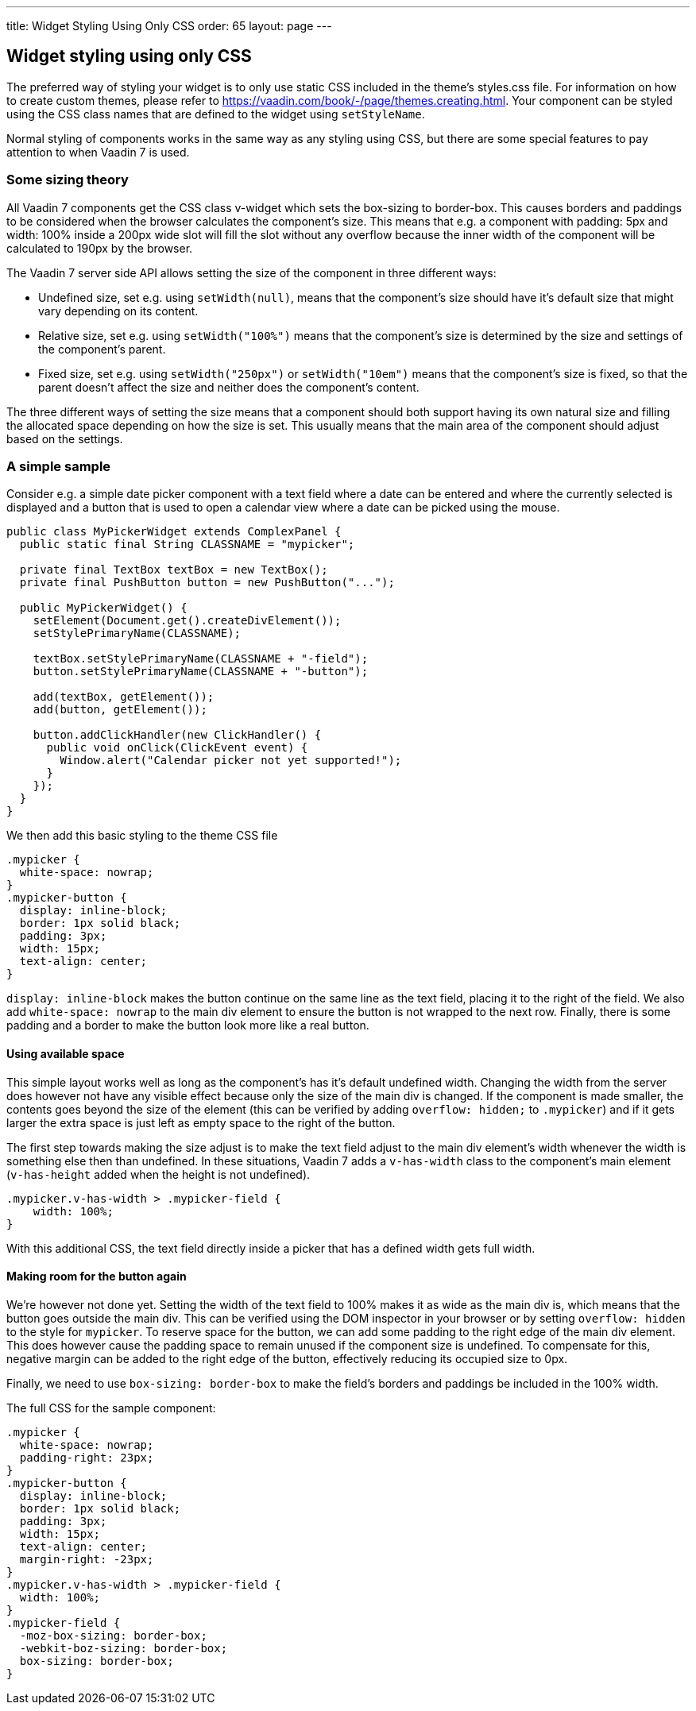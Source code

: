 ---
title: Widget Styling Using Only CSS
order: 65
layout: page
---

[[widget-styling-using-only-css]]
Widget styling using only CSS
-----------------------------

The preferred way of styling your widget is to only use static CSS
included in the theme's styles.css file. For information on how to
create custom themes, please refer to
https://vaadin.com/book/-/page/themes.creating.html. Your component can
be styled using the CSS class names that are defined to the widget using
`setStyleName`.

Normal styling of components works in the same way as any styling using
CSS, but there are some special features to pay attention to when Vaadin
7 is used.

[[some-sizing-theory]]
Some sizing theory
~~~~~~~~~~~~~~~~~~

All Vaadin 7 components get the CSS class v-widget which sets the
box-sizing to border-box. This causes borders and paddings to be
considered when the browser calculates the component's size. This means
that e.g. a component with padding: 5px and width: 100% inside a 200px
wide slot will fill the slot without any overflow because the inner
width of the component will be calculated to 190px by the browser.

The Vaadin 7 server side API allows setting the size of the component in
three different ways:

* Undefined size, set e.g. using `setWidth(null)`, means that the
component's size should have it's default size that might vary depending
on its content.
* Relative size, set e.g. using `setWidth("100%")` means that the
component's size is determined by the size and settings of the
component's parent.
* Fixed size, set e.g. using `setWidth("250px")` or `setWidth("10em")` means
that the component's size is fixed, so that the parent doesn't affect
the size and neither does the component's content.

The three different ways of setting the size means that a component
should both support having its own natural size and filling the
allocated space depending on how the size is set. This usually means
that the main area of the component should adjust based on the settings.

[[a-simple-sample]]
A simple sample
~~~~~~~~~~~~~~~

Consider e.g. a simple date picker component with a text field where a
date can be entered and where the currently selected is displayed and a
button that is used to open a calendar view where a date can be picked
using the mouse.

[source,java]
....
public class MyPickerWidget extends ComplexPanel {
  public static final String CLASSNAME = "mypicker";

  private final TextBox textBox = new TextBox();
  private final PushButton button = new PushButton("...");

  public MyPickerWidget() {
    setElement(Document.get().createDivElement());
    setStylePrimaryName(CLASSNAME);

    textBox.setStylePrimaryName(CLASSNAME + "-field");
    button.setStylePrimaryName(CLASSNAME + "-button");

    add(textBox, getElement());
    add(button, getElement());

    button.addClickHandler(new ClickHandler() {
      public void onClick(ClickEvent event) {
        Window.alert("Calendar picker not yet supported!");
      }
    });
  }
}
....

We then add this basic styling to the theme CSS file

[source,scss]
....
.mypicker {
  white-space: nowrap;
}
.mypicker-button {
  display: inline-block;
  border: 1px solid black;
  padding: 3px;
  width: 15px;
  text-align: center;
}
....

`display: inline-block` makes the button continue on the same line as the
text field, placing it to the right of the field. We also add
`white-space: nowrap` to the main div element to ensure the button is not
wrapped to the next row. Finally, there is some padding and a border to
make the button look more like a real button.

[[using-available-space]]
Using available space
^^^^^^^^^^^^^^^^^^^^^

This simple layout works well as long as the component's has it's
default undefined width. Changing the width from the server does however
not have any visible effect because only the size of the main div is
changed. If the component is made smaller, the contents goes beyond the
size of the element (this can be verified by adding `overflow: hidden;` to
`.mypicker`) and if it gets larger the extra space is just left as empty
space to the right of the button.

The first step towards making the size adjust is to make the text field
adjust to the main div element's width whenever the width is something
else then than undefined. In these situations, Vaadin 7 adds a
`v-has-width` class to the component's main element (`v-has-height` added
when the height is not undefined).

[source,scss]
....
.mypicker.v-has-width > .mypicker-field {
    width: 100%;
}
....

With this additional CSS, the text field directly inside a picker that
has a defined width gets full width.

[[making-room-for-the-button-again]]
Making room for the button again
^^^^^^^^^^^^^^^^^^^^^^^^^^^^^^^^

We're however not done yet. Setting the width of the text field to 100%
makes it as wide as the main div is, which means that the button goes
outside the main div. This can be verified using the DOM inspector in
your browser or by setting `overflow: hidden` to the style for `mypicker`.
To reserve space for the button, we can add some padding to the right
edge of the main div element. This does however cause the padding space
to remain unused if the component size is undefined. To compensate for
this, negative margin can be added to the right edge of the button,
effectively reducing its occupied size to 0px.

Finally, we need to use `box-sizing: border-box` to make the field's
borders and paddings be included in the 100% width.

The full CSS for the sample component:

[source,scss]
....
.mypicker {
  white-space: nowrap;
  padding-right: 23px;
}
.mypicker-button {
  display: inline-block;
  border: 1px solid black;
  padding: 3px;
  width: 15px;
  text-align: center;
  margin-right: -23px;
}
.mypicker.v-has-width > .mypicker-field {
  width: 100%;
}
.mypicker-field {
  -moz-box-sizing: border-box;
  -webkit-boz-sizing: border-box;
  box-sizing: border-box;
}
....
